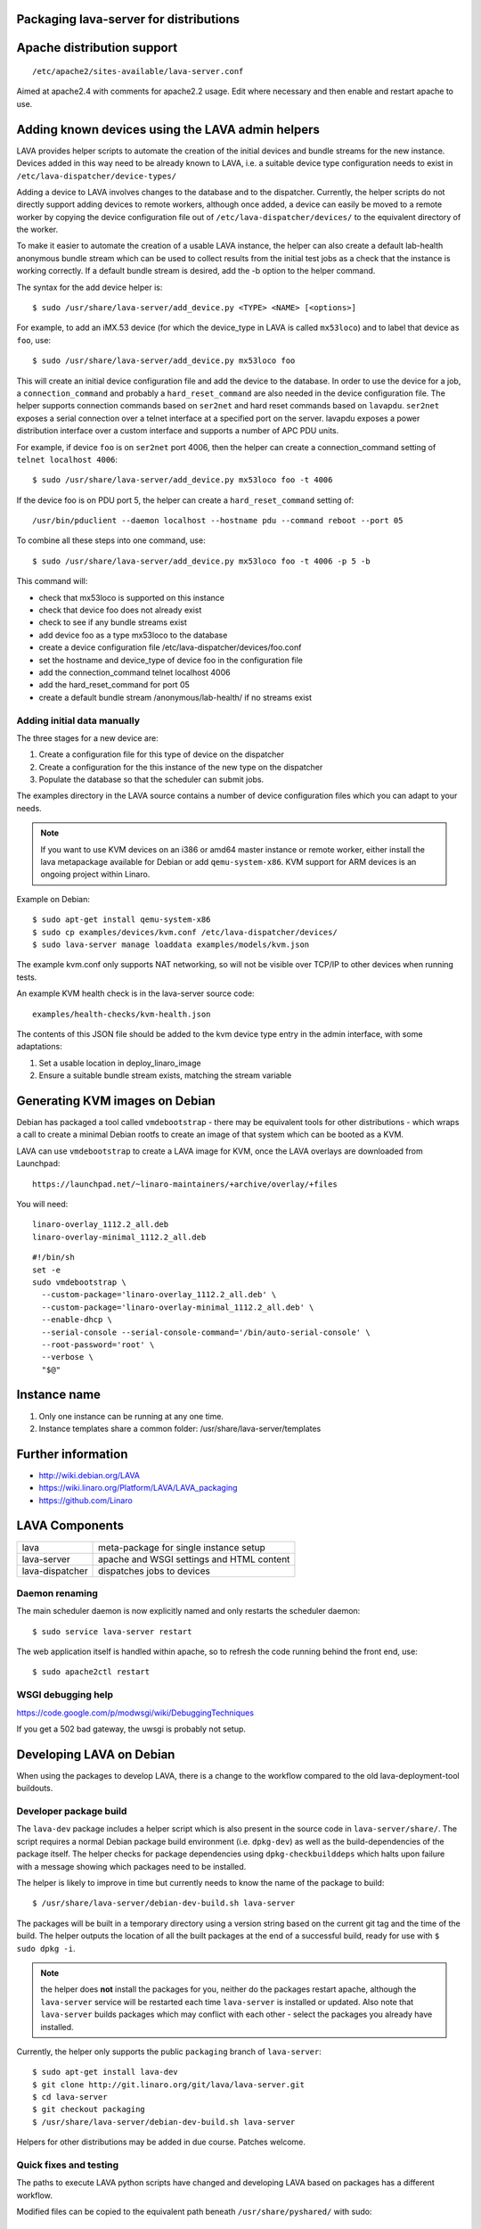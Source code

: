 .. _packaging_distribution:

Packaging lava-server for distributions
***************************************

Apache distribution support
***************************

::

 /etc/apache2/sites-available/lava-server.conf

Aimed at apache2.4 with comments for apache2.2 usage. Edit where necessary
and then enable and restart apache to use.

Adding known devices using the LAVA admin helpers
*************************************************

LAVA provides helper scripts to automate the creation of the initial
devices and bundle streams for the new instance. Devices added in this
way need to be already known to LAVA, i.e. a suitable device type
configuration needs to exist in ``/etc/lava-dispatcher/device-types/``

Adding a device to LAVA involves changes to the database and to the
dispatcher. Currently, the helper scripts do not directly support
adding devices to remote workers, although once added, a device can
easily be moved to a remote worker by copying the device configuration
file out of ``/etc/lava-dispatcher/devices/`` to the equivalent directory
of the worker.

To make it easier to automate the creation of a usable LAVA instance,
the helper can also create a default lab-health anonymous bundle stream
which can be used to collect results from the initial test jobs as a
check that the instance is working correctly. If a default bundle stream
is desired, add the -b option to the helper command.

The syntax for the add device helper is::

 $ sudo /usr/share/lava-server/add_device.py <TYPE> <NAME> [<options>]

For example, to add an iMX.53 device (for which the device_type in LAVA
is called ``mx53loco``) and to label that device as ``foo``, use::

 $ sudo /usr/share/lava-server/add_device.py mx53loco foo

This will create an initial device configuration file and add the device
to the database. In order to use the device for a job, a ``connection_command``
and probably a ``hard_reset_command`` are also needed in the device
configuration file. The helper supports connection commands based on
``ser2net`` and hard reset commands based on ``lavapdu``. ``ser2net`` exposes a serial
connection over a telnet interface at a specified port on the server.
lavapdu exposes a power distribution interface over a custom interface
and supports a number of APC PDU units.

For example, if device ``foo`` is on ``ser2net`` port 4006, then the helper
can create a connection_command setting of ``telnet localhost 4006``::

 $ sudo /usr/share/lava-server/add_device.py mx53loco foo -t 4006

If the device foo is on PDU port 5, the helper can create a
``hard_reset_command`` setting of::

 /usr/bin/pduclient --daemon localhost --hostname pdu --command reboot --port 05

To combine all these steps into one command, use::

 $ sudo /usr/share/lava-server/add_device.py mx53loco foo -t 4006 -p 5 -b

This command will:

* check that mx53loco is supported on this instance
* check that device foo does not already exist
* check to see if any bundle streams exist
* add device foo as a type mx53loco to the database
* create a device configuration file /etc/lava-dispatcher/devices/foo.conf
* set the hostname and device_type of device foo in the configuration file
* add the connection_command telnet localhost 4006
* add the hard_reset_command for port 05
* create a default bundle stream /anonymous/lab-health/ if no streams exist

Adding initial data manually
############################

The three stages for a new device are:

#. Create a configuration file for this type of device on the dispatcher
#. Create a configuration for the this instance of the new type on the dispatcher
#. Populate the database so that the scheduler can submit jobs.

The examples directory in the LAVA source contains a number of device
configuration files which you can adapt to your needs.

.. note:: If you want to use KVM devices on an i386 or amd64 master
          instance or remote worker, either install the lava metapackage
          available for Debian or add ``qemu-system-x86``. KVM support
          for ARM devices is an ongoing project within Linaro.

Example on Debian::

 $ sudo apt-get install qemu-system-x86
 $ sudo cp examples/devices/kvm.conf /etc/lava-dispatcher/devices/
 $ sudo lava-server manage loaddata examples/models/kvm.json

The example kvm.conf only supports NAT networking, so will not be
visible over TCP/IP to other devices when running tests.

An example KVM health check is in the lava-server source code::

 examples/health-checks/kvm-health.json

The contents of this JSON file should be added to the kvm device type
entry in the admin interface, with some adaptations:

#. Set a usable location in deploy_linaro_image
#. Ensure a suitable bundle stream exists, matching the stream variable

Generating KVM images on Debian
*******************************

Debian has packaged a tool called ``vmdebootstrap`` - there may be equivalent
tools for other distributions - which wraps a call to create a minimal
Debian rootfs to create an image of that system which can be booted as
a KVM.

LAVA can use ``vmdebootstrap`` to create a LAVA image for KVM, once the
LAVA overlays are downloaded from Launchpad::

 https://launchpad.net/~linaro-maintainers/+archive/overlay/+files

You will need::

 linaro-overlay_1112.2_all.deb
 linaro-overlay-minimal_1112.2_all.deb

::

 #!/bin/sh
 set -e
 sudo vmdebootstrap \
   --custom-package='linaro-overlay_1112.2_all.deb' \
   --custom-package='linaro-overlay-minimal_1112.2_all.deb' \
   --enable-dhcp \
   --serial-console --serial-console-command='/bin/auto-serial-console' \
   --root-password='root' \
   --verbose \
   "$@"

Instance name
*************

#. Only one instance can be running at any one time.
#. Instance templates share a common folder: /usr/share/lava-server/templates

Further information
*******************

* http://wiki.debian.org/LAVA
* https://wiki.linaro.org/Platform/LAVA/LAVA_packaging
* https://github.com/Linaro

LAVA Components
***************

=============== =========================================
lava            meta-package for single instance setup
lava-server     apache and WSGI settings and HTML content
lava-dispatcher dispatches jobs to devices
=============== =========================================

Daemon renaming
###############

The main scheduler daemon is now explicitly named and only restarts
the scheduler daemon::

 $ sudo service lava-server restart

The web application itself is handled within apache, so to refresh
the code running behind the front end, use::

 $ sudo apache2ctl restart

WSGI debugging help
###################

https://code.google.com/p/modwsgi/wiki/DebuggingTechniques

If you get a 502 bad gateway, the uwsgi is probably not setup.

Developing LAVA on Debian
*************************

When using the packages to develop LAVA, there is a change to
the workflow compared to the old lava-deployment-tool buildouts.

.. _dev_builds:

Developer package build
#######################

The ``lava-dev`` package includes a helper script which is also present
in the source code in ``lava-server/share/``. The script requires a normal
Debian package build environment (i.e. ``dpkg-dev``) as well as the
build-dependencies of the package itself. The helper checks for package
dependencies using ``dpkg-checkbuilddeps`` which halts upon failure with
a message showing which packages need to be installed.

The helper is likely to improve in time but currently needs to know the
name of the package to build::

 $ /usr/share/lava-server/debian-dev-build.sh lava-server

The packages will be built in a temporary directory using a version string
based on the current git tag and the time of the build. The helper
outputs the location of all the built packages at the end of a successful
build, ready for use with ``$ sudo dpkg -i``.

.. note:: the helper does **not** install the packages for you, neither
          do the packages restart apache, although the ``lava-server``
          service will be restarted each time ``lava-server`` is
          installed or updated. Also note that ``lava-server`` builds
          packages which may conflict with each other - select the
          packages you already have installed.

Currently, the helper only supports the public ``packaging`` branch of
``lava-server``::

 $ sudo apt-get install lava-dev
 $ git clone http://git.linaro.org/git/lava/lava-server.git
 $ cd lava-server
 $ git checkout packaging
 $ /usr/share/lava-server/debian-dev-build.sh lava-server

Helpers for other distributions may be added in due course. Patches
welcome.

Quick fixes and testing
#######################

The paths to execute LAVA python scripts have changed and developing
LAVA based on packages has a different workflow.

Modified files can be copied to the equivalent path beneath ``/usr/share/pyshared/``
with sudo::

 $ sudo cp <git-path> /usr/share/pyshared/<git-path>

New files will need to be copied directly into the python path for the
module - or added by doing a local :ref:`dev_builds`. e.g. for python2.7
the path would be: ``/usr/lib/python2.7/dist-packages/<git-path>``. When
the package is built to include the new files, the old files will be
replaced with symlinks to the packaged files in ``/usr/share/pyshared``.

Viewing changes
===============

Different actions are needed for local changes to take effect,
depending on the type of file(s) updated:

==================== ==============================================
templates/\*/\*.html     next browser refresh (F5/Ctrl-R)
\*_app/\*.py             ``$ sudo apache2ctl restart``
\*_daemon/\*.py          ``$ sudo service lava-server restart``
==================== ==============================================
